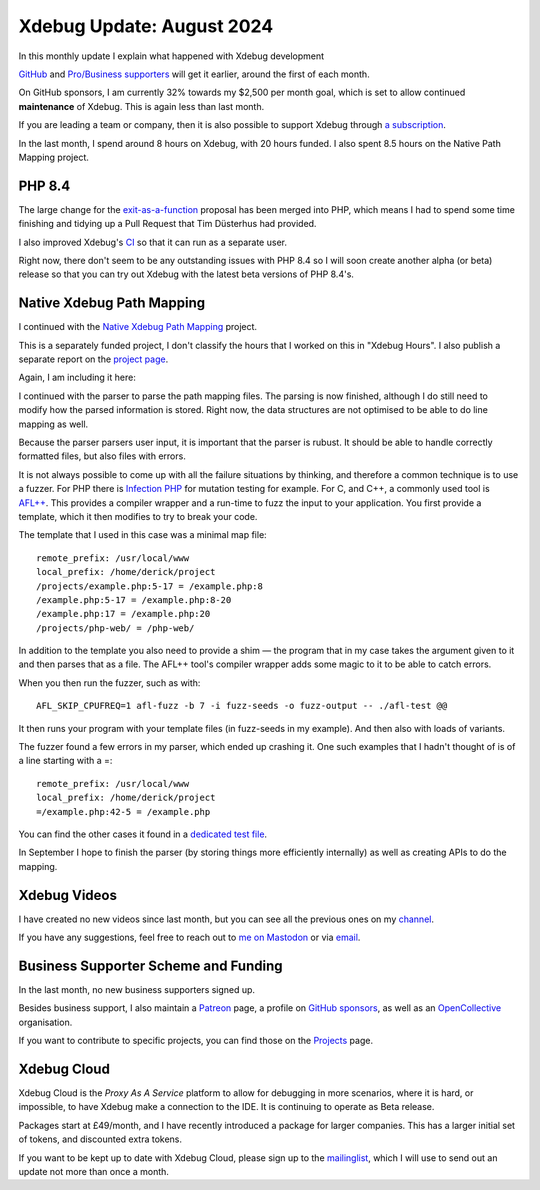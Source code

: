 Xdebug Update: August 2024
==========================

.. articleMetaData::
   :Where: London, UK
   :Date: 2024-09-03 14:35 Europe/London
   :Tags: blog, php, xdebug
   :Short: xdebug-24aug

In this monthly update I explain what happened with Xdebug development

`GitHub <https://github.com/sponsors/derickr/>`_ and `Pro/Business supporters
<https://xdebug.org/support>`_ will get it earlier, around the first of each
month.

On GitHub sponsors, I am currently 32% towards my $2,500 per month goal, which
is set to allow continued **maintenance** of Xdebug. This is again less than
last month.

If you are leading a team or company, then it is also possible to
support Xdebug through `a subscription <https://xdebug.org/support>`_.

In the last month, I spend around 8 hours on Xdebug, with 20 hours funded.
I also spent 8.5 hours on the Native Path Mapping project.

PHP 8.4
-------

The large change for the `exit-as-a-function
<https://wiki.php.net/rfc/exit-as-function>`_ proposal has been merged into
PHP, which means I had to spend some time finishing and tidying up a Pull
Request that Tim Düsterhus had provided.

I also improved Xdebug's `CI <https://xdebug.org/ci>`_ so that it can run as a
separate user.

Right now, there don't seem to be any outstanding issues with PHP 8.4 so I
will soon create another alpha (or beta) release so that you can try out
Xdebug with the latest beta versions of PHP 8.4's.

Native Xdebug Path Mapping
--------------------------

I continued with the `Native Xdebug Path Mapping
<https://xdebug.org/funding/001-native-path-mapping>`_ project.

This is a separately funded project, I don't classify the hours that I
worked on this in "Xdebug Hours". I also publish a separate report on the
`project page <https://xdebug.org/funding/001-native-path-mapping>`_.

Again, I am including it here:

I continued with the parser to parse the path mapping files. The parsing is
now finished, although I do still need to modify how the parsed information is
stored. Right now, the data structures are not optimised to be able to do line
mapping as well.

Because the parser parsers user input, it is important that the parser is
rubust. It should be able to handle correctly formatted files, but also files
with errors.

It is not always possible to come up with all the failure situations by
thinking, and therefore a common technique is to use a fuzzer. For PHP there
is `Infection PHP <https://infection.github.io/>`_ for mutation testing for
example. For C, and C++, a commonly used tool is `AFL++
<https://github.com/AFLplusplus/AFLplusplus>`_. This provides a compiler
wrapper and a run-time to fuzz the input to your application. You first
provide a template, which it then modifies to try to break your code.

The template that I used in this case was a minimal map file::

	remote_prefix: /usr/local/www
	local_prefix: /home/derick/project
	/projects/example.php:5-17 = /example.php:8
	/example.php:5-17 = /example.php:8-20
	/example.php:17 = /example.php:20
	/projects/php-web/ = /php-web/

In addition to the template you also need to provide a shim — the program that
in my case takes the argument given to it and then parses that as a file. The
AFL++ tool's compiler wrapper adds some magic to it to be able to catch
errors.

When you then run the fuzzer, such as with::

	AFL_SKIP_CPUFREQ=1 afl-fuzz -b 7 -i fuzz-seeds -o fuzz-output -- ./afl-test @@

It then runs your program with your template files (in fuzz-seeds in my
example). And then also with loads of variants.

The fuzzer found a few errors in my parser, which ended up crashing it. One
such examples that I hadn't thought of is of a line starting with a =::

	remote_prefix: /usr/local/www
	local_prefix: /home/derick/project
	=/example.php:42-5 = /example.php

You can find the other cases it found in a `dedicated test file <https://github.com/derickr/xdebug/blob/001-native-path-mapping/tests/ctest/fuzz-cases.cpp#L93>`_.

In September I hope to finish the parser (by storing things more efficiently
internally) as well as creating APIs to do the mapping.


Xdebug Videos
-------------

I have created no new videos since last month, but you can see all the
previous ones on my `channel
<https://www.youtube.com/playlist?list=PLg9Kjjye-m1g_eXpdaifUqLqALLqZqKd4>`_.

If you have any suggestions, feel free to reach out to
`me on Mastodon <https://phpc.social/@derickr>`_ or via `email
<http://derickrethans/who.html>`_.

Business Supporter Scheme and Funding
-------------------------------------

In the last month, no new business supporters signed up.

Besides business support, I also maintain a `Patreon
<https://www.patreon.com/derickr>`_ page, a profile on `GitHub sponsors
<https://github.com/sponsors/derickr>`_, as well as an `OpenCollective
<https://opencollective.com/xdebug>`_ organisation.

If you want to contribute to specific projects, you can find those on the
`Projects <https://xdebug.org/funding>`_ page.

Xdebug Cloud
------------

Xdebug Cloud is the *Proxy As A Service* platform to allow for debugging
in more scenarios, where it is hard, or impossible, to have Xdebug make
a connection to the IDE. It is continuing to operate as Beta release.

Packages start at £49/month, and I have recently introduced a package
for larger companies. This has a larger initial set of tokens, and
discounted extra tokens.

If you want to be kept up to date with Xdebug Cloud, please sign up to
the `mailinglist <https://xdebug.cloud/newsletter>`_, which I will use
to send out an update not more than once a month.
